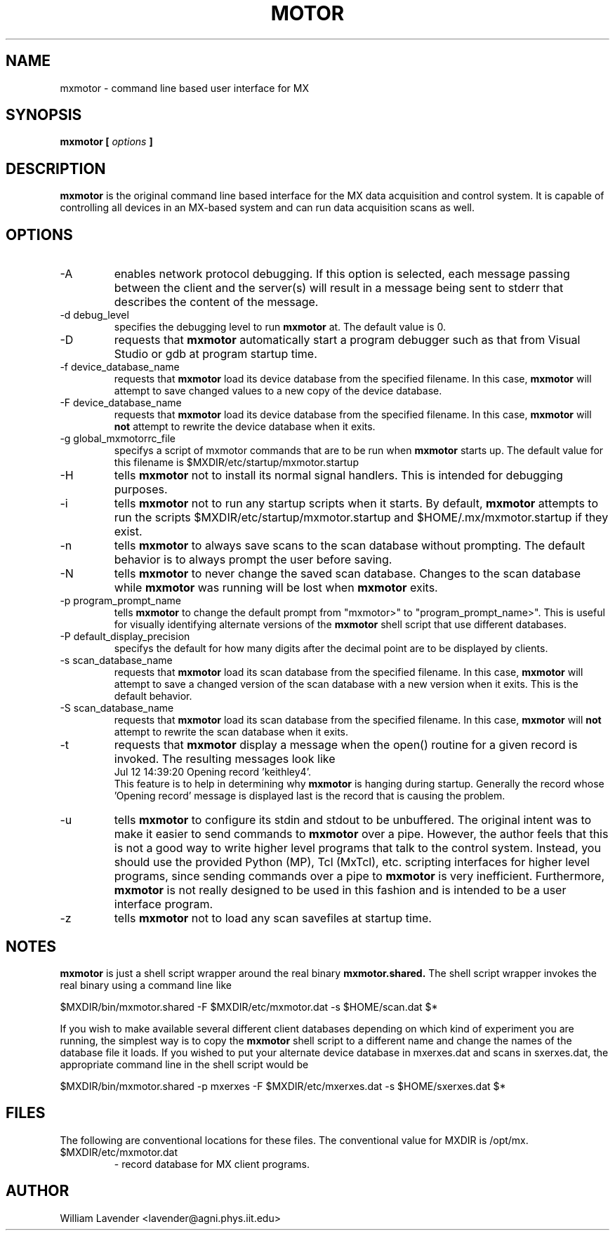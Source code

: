 .\" Process this man page with
.\" groff -man -Tascii mxmotor.1
.\"
.TH MOTOR 1 "January 2008" "MX User Manuals"
.SH NAME
mxmotor \- command line based user interface for MX
.SH SYNOPSIS
.B mxmotor [
.I options
.B ]
.SH DESCRIPTION
.B mxmotor
is the original command line based interface for the MX data acquisition
and control system.  It is capable of controlling all devices in an MX-based
system and can run data acquisition scans as well.

.SH OPTIONS
.IP "-A"
enables network protocol debugging.  If this option is selected, each message
passing between the client and the server(s) will result in a message being
sent to stderr that describes the content of the message.
.IP "-d debug_level"
specifies the debugging level to run
.B mxmotor
at.  The default value is 0.
.IP -D
requests that
.B mxmotor
automatically start a program debugger such as that from Visual Studio or gdb
at program startup time.
.IP "-f device_database_name"
requests that
.B mxmotor
load its device database from the specified filename.  In this case,
.B mxmotor
will attempt to save changed values to a new copy of the device database.
.IP "-F device_database_name"
requests that
.B mxmotor
load its device database from the specified filename.  In this case,
.B mxmotor
will
.B not
attempt to rewrite the device database when it exits.
.IP "-g global_mxmotorrc_file"
specifys a script of mxmotor commands that are to be run when
.B mxmotor
starts up.  The default value for this filename is
$MXDIR/etc/startup/mxmotor.startup
.IP -H
tells
.B mxmotor
not to install its normal signal handlers.  This is intended for
debugging purposes.
.IP -i
tells
.B mxmotor
not to run any startup scripts when it starts.  By default,
.B mxmotor
attempts to run the scripts
$MXDIR/etc/startup/mxmotor.startup
and
$HOME/.mx/mxmotor.startup
if they exist.
.IP -n
tells
.B mxmotor
to always save scans to the scan database without prompting.  The default
behavior is to always prompt the user before saving.
.IP -N
tells
.B mxmotor
to never change the saved scan database.  Changes to the scan database while 
.B mxmotor
was running will be lost when
.B mxmotor
exits.
.IP "-p program_prompt_name"
tells
.B mxmotor
to change the default prompt from "mxmotor>" to "program_prompt_name>".
This is useful for visually identifying alternate versions of the
.B mxmotor
shell script that use different databases.
.IP "-P default_display_precision"
specifys the default for how many digits after the decimal point are to be
displayed by clients.
.IP "-s scan_database_name"
requests that
.B mxmotor
load its scan database from the specified filename.  In this case,
.B mxmotor
will attempt to save a changed version of the scan database with a new
version when it exits.  This is the default behavior.
.IP "-S scan_database_name"
requests that
.B mxmotor
load its scan database from the specified filename.  In this case,
.B mxmotor
will
.B not
attempt to rewrite the scan database when it exits.
.IP -t
requests that 
.B mxmotor
display a message when the open() routine for
a given record is invoked.  The resulting messages look like
.nf
Jul 12 14:39:20 Opening record 'keithley4'.
.fi
This feature is to help in determining why 
.B mxmotor
is hanging during startup.  Generally the record whose 'Opening record'
message is displayed last is the record that is causing the problem.
.IP -u
tells 
.B mxmotor
to configure its stdin and stdout to be unbuffered.  The original intent
was to make it easier to send commands to
.B mxmotor
over a pipe.  However, the author feels that this is not a good way to 
write higher level programs that talk to the control system.  Instead,
you should use the provided Python (MP), Tcl (MxTcl), etc. scripting
interfaces for higher level programs, since sending commands over a pipe to
.B mxmotor
is very inefficient.  Furthermore,
.B mxmotor
is not really designed to be used in this fashion and is intended to
be a user interface program.
.IP -z
tells
.B mxmotor
not to load any scan savefiles at startup time.

.SH NOTES
.B mxmotor
is just a shell script wrapper around the real binary
.B mxmotor.shared.
The shell script wrapper invokes the real binary using a command line like

	$MXDIR/bin/mxmotor.shared -F $MXDIR/etc/mxmotor.dat -s $HOME/scan.dat $*

If you wish to make available several different client databases depending
on which kind of experiment you are running, the simplest way is to
copy the 
.B mxmotor
shell script to a different name and change the names of the database file
it loads.  If you wished to put your alternate device database in mxerxes.dat
and scans in sxerxes.dat, the appropriate command line in the shell script
would be

	$MXDIR/bin/mxmotor.shared -p mxerxes -F $MXDIR/etc/mxerxes.dat -s $HOME/sxerxes.dat $*

.SH FILES
The following are conventional locations for these files.  The conventional
value for MXDIR is /opt/mx.
.IP $MXDIR/etc/mxmotor.dat
- record database for MX client programs.

.SH AUTHOR
William Lavender <lavender@agni.phys.iit.edu>
